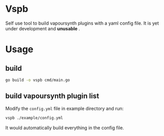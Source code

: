 * Vspb
Self use tool to build vapoursynth plugins with a yaml config file.
It is yet under development and *unusable* .

* Usage
** build
#+begin_src sh
  go build -o vspb cmd/main.go
#+end_src

** build vapoursynth plugin list
Modify the =config.yml= file in example directory and run:
#+begin_src sh
  vspb ./example/config.yml
#+end_src

It would automatically build everything in the config file.
